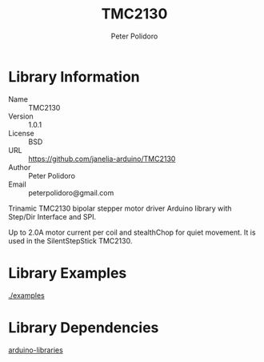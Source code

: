 #+TITLE: TMC2130
#+AUTHOR: Peter Polidoro
#+EMAIL: peterpolidoro@gmail.com

* Library Information
  - Name :: TMC2130
  - Version :: 1.0.1
  - License :: BSD
  - URL :: https://github.com/janelia-arduino/TMC2130
  - Author :: Peter Polidoro
  - Email :: peterpolidoro@gmail.com

  Trinamic TMC2130 bipolar stepper motor driver Arduino library with
  Step/Dir Interface and SPI.

  Up to 2.0A motor current per coil and stealthChop for quiet movement.
  It is used in the SilentStepStick TMC2130.

* Library Examples

  [[./examples]]

* Library Dependencies

  [[https://github.com/janelia-arduino/arduino-libraries][arduino-libraries]]
